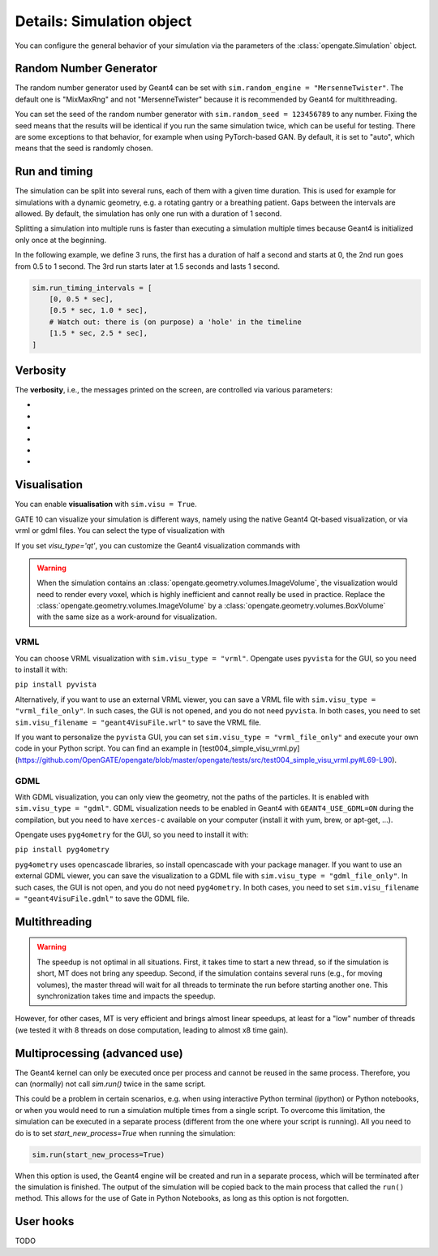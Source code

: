 Details: Simulation object
==========================

You can configure the general behavior of your simulation via the parameters of the :class:`opengate.Simulation` object.

Random Number Generator
------------------------

The random number generator used by Geant4 can be set with ``sim.random_engine = "MersenneTwister"``. The default one is "MixMaxRng" and not "MersenneTwister" because it is recommended by Geant4 for multithreading.

You can set the seed of the random number generator with ``sim.random_seed = 123456789`` to any number. Fixing the seed means that the results will be identical  if you run the same simulation twice, which can be useful for testing. There are some exceptions to that behavior, for example when using PyTorch-based GAN. By default, it is set to "auto", which means that the seed is randomly chosen.

Run and timing
--------------

The simulation can be split into several runs, each of them with a given time duration. This is used for example for simulations with a dynamic geometry, e.g. a rotating gantry or a breathing patient. Gaps between the intervals are allowed. By default, the simulation has only one run with a duration of 1 second.

Splitting a simulation into multiple runs is faster than executing a simulation multiple times because Geant4 is initialized only once at the beginning.

In the following example, we define 3 runs, the first has a duration of half a second and starts at 0, the 2nd run goes from 0.5 to 1 second. The 3rd run starts later at 1.5 seconds and lasts 1 second.

.. code-block:: python

   sim.run_timing_intervals = [
       [0, 0.5 * sec],
       [0.5 * sec, 1.0 * sec],
       # Watch out: there is (on purpose) a 'hole' in the timeline
       [1.5 * sec, 2.5 * sec],
   ]

Verbosity
----------

The **verbosity**, i.e., the messages printed on the screen, are controlled via various parameters:

- .. autoproperty:: opengate.Simulation.verbose_level
- .. autoproperty:: opengate.Simulation.running_verbose_level
- .. autoproperty:: opengate.Simulation.g4_verbose
- .. autoproperty:: opengate.Simulation.g4_verbose_level
- .. autoproperty:: opengate.Simulation.g4_verbose_level_tracking
- .. autoproperty:: opengate.Simulation.visu_verbose


Visualisation
-------------

You can enable **visualisation** with ``sim.visu = True``.

GATE 10 can visualize your simulation is different ways, namely using the native Geant4 Qt-based visualization, or via vrml or gdml files. You can select the type of visualization with

.. autoproperty:: opengate.Simulation.visu_type

If you set `visu_type='qt'`, you can customize the Geant4 visualization commands with

.. autoproperty:: opengate.Simulation.visu_commands

.. warning:: When the simulation contains an :class:`opengate.geometry.volumes.ImageVolume`, the visualization would need to render every voxel, which is highly inefficient and cannot really be used in practice. Replace the :class:`opengate.geometry.volumes.ImageVolume` by a :class:`opengate.geometry.volumes.BoxVolume` with the same size as a work-around for visualization.

VRML
^^^^

.. image:: ../figures/visu_vrml.png

You can choose VRML visualization with ``sim.visu_type = "vrml"``. Opengate uses ``pyvista`` for the GUI, so you need to install it with:

``pip install pyvista``

Alternatively, if you want to use an external VRML viewer, you can save a VRML file with ``sim.visu_type = "vrml_file_only"``. In such cases, the GUI is not opened, and you do not need ``pyvista``. In both cases, you need to set ``sim.visu_filename = "geant4VisuFile.wrl"`` to save the VRML file.

If you want to personalize the ``pyvista`` GUI, you can set ``sim.visu_type = "vrml_file_only"`` and execute your own code in your Python script. You can find an example in [test004_simple_visu_vrml.py](https://github.com/OpenGATE/opengate/blob/master/opengate/tests/src/test004_simple_visu_vrml.py#L69-L90).

GDML
^^^^

.. image:: ../figures/visu_gdml.png

With GDML visualization, you can only view the geometry, not the paths of the particles. It is enabled with ``sim.visu_type = "gdml"``. GDML visualization needs to be enabled in Geant4 with ``GEANT4_USE_GDML=ON`` during the compilation, but you need to have ``xerces-c`` available on your computer (install it with yum, brew, or apt-get, ...).

Opengate uses ``pyg4ometry`` for the GUI, so you need to install it with:

``pip install pyg4ometry``

``pyg4ometry`` uses opencascade libraries, so install opencascade with your package manager. If you want to use an external GDML viewer, you can save the visualization to a GDML file with ``sim.visu_type = "gdml_file_only"``. In such cases, the GUI is not open, and you do not need ``pyg4ometry``. In both cases, you need to set ``sim.visu_filename = "geant4VisuFile.gdml"`` to save the GDML file.

Multithreading
--------------

.. autoproperty:: opengate.Simulation.number_of_threads

.. warning::

   The speedup is not optimal in all situations. First, it takes time to start a new thread, so if the simulation is short, MT does not bring any speedup. Second, if the simulation contains several runs (e.g., for moving volumes), the master thread will wait for all threads to terminate the run before starting another one. This synchronization takes time and impacts the speedup.

However, for other cases, MT is very efficient and brings almost linear speedups, at least for a "low" number of threads (we tested it with 8 threads on dose computation, leading to almost x8 time gain).



Multiprocessing (advanced use)
------------------------------

The Geant4 kernel can only be executed once per process and cannot be reused in the same process. Therefore, you can (normally) not call `sim.run()` twice in the same script.

This could be a problem in certain scenarios, e.g. when using interactive Python terminal (ipython) or Python notebooks, or when you would need to run a simulation multiple times from a single script. To overcome this limitation, the simulation can be executed in a separate process (different from the one where your script is running). All you need to do is to set `start_new_process=True` when running the simulation:

.. code-block:: python

   sim.run(start_new_process=True)

When this option is used, the Geant4 engine will be created and run in a separate process, which will be terminated after the simulation is finished. The output of the simulation will be copied back to the main process that called the ``run()`` method. This allows for the use of Gate in Python Notebooks, as long as this option is not forgotten.

User hooks
----------

TODO

.. [//]: # (For advanced usage, you can explicitly create the engine for the simulation with:)

.. [//]: # (   se = gate.SimulationEngine(sim))

.. [//]: # (   se.start_new_process = True)

.. [//]: # (   se.user_fct_after_init = my_function)

.. [//]: # (   output = se.start(True))

.. [//]: # (Here user can also define a function (``my_function`` in the above example) that will be called after the Geant4 engine is initialized, and before it starts the simulation. This function will be called in the newly created process, so all data it accesses must be serializable (Python's pickable) to be copied to the new process.)

